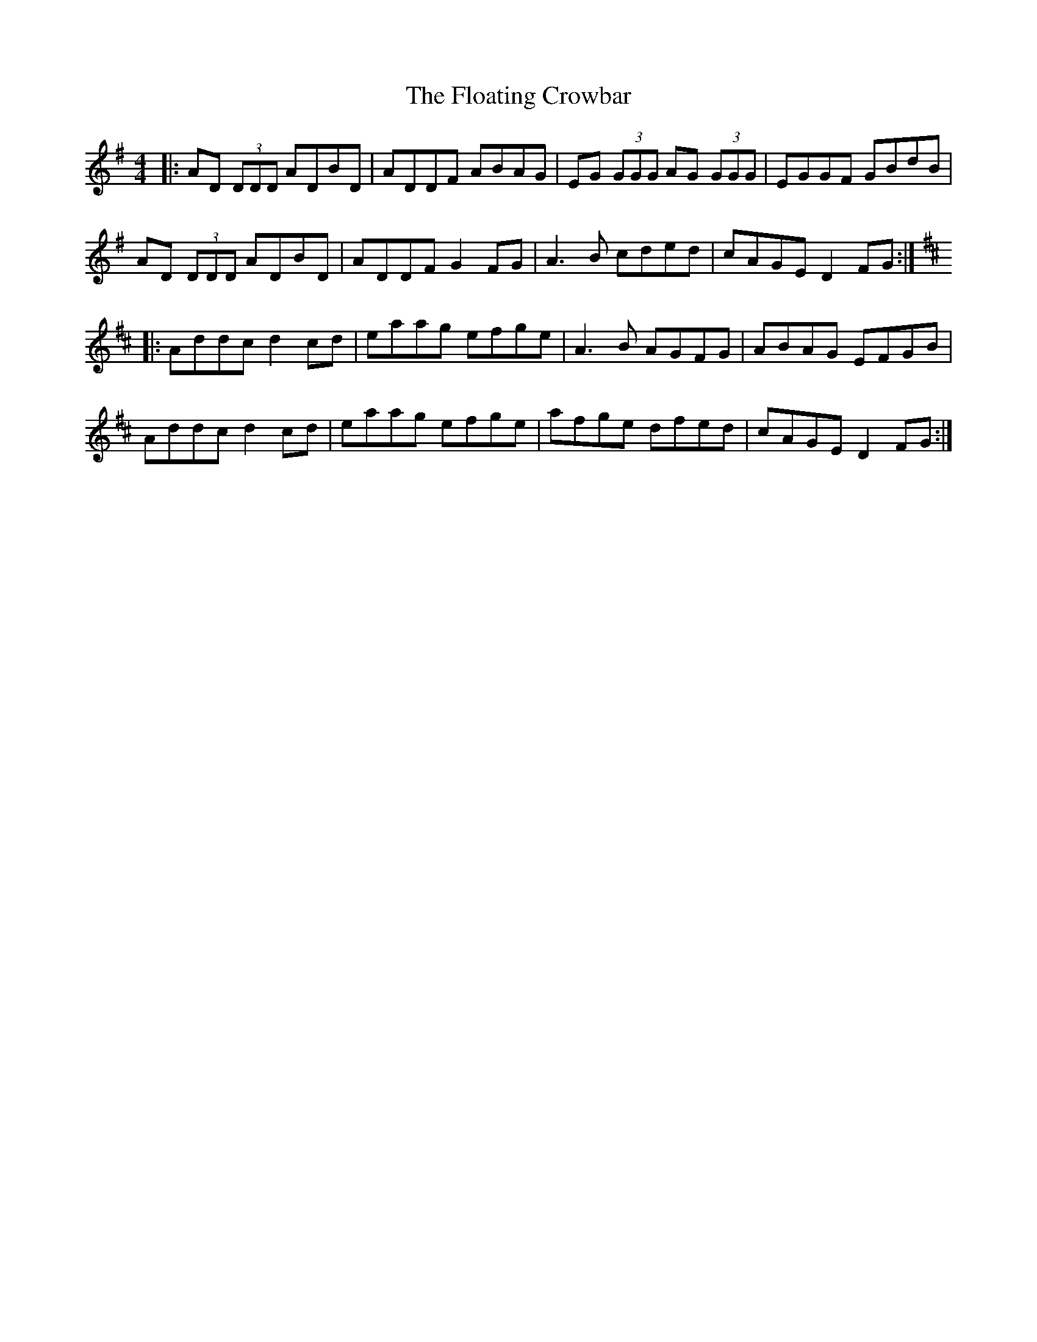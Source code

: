 X: 13424
T: Floating Crowbar, The
R: reel
M: 4/4
K: Dmixolydian
|:AD (3DDD ADBD|ADDF ABAG|EG (3GGG AG (3GGG|EGGF GBdB|
AD (3DDD ADBD|ADDF G2FG|A3B cded|cAGE D2FG:|
K: Dmaj
|:Addc d2cd|eaag efge|A3B AGFG|ABAG EFGB|
Addc d2cd|eaag efge|afge dfed|cAGE D2FG:|

